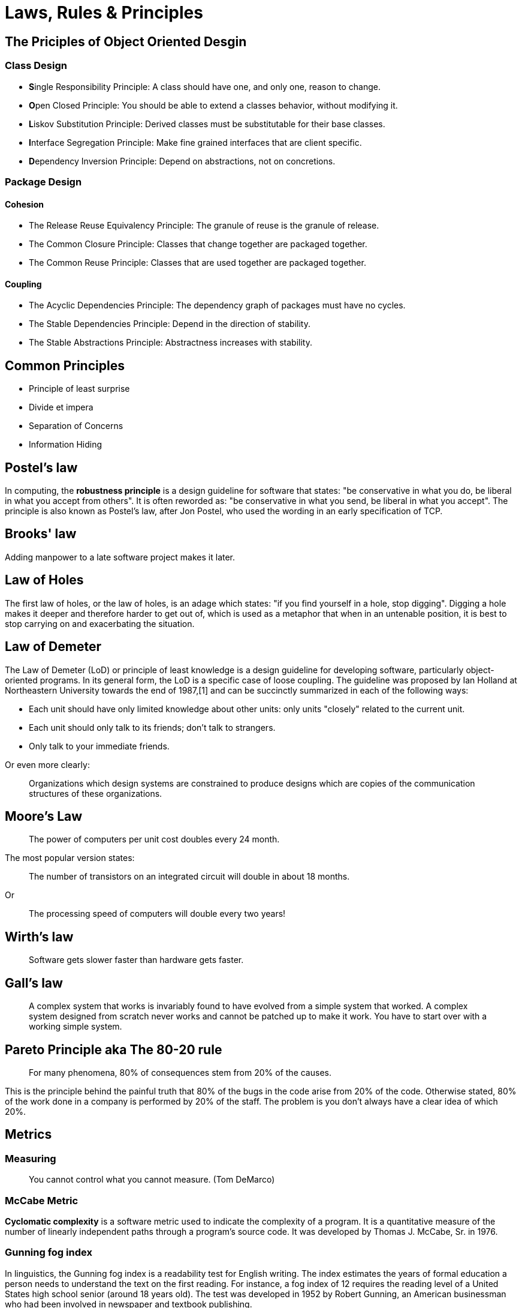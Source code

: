 = Laws, Rules & Principles

== The Priciples of Object Oriented Desgin

=== Class Design

* **S**ingle Responsibility Principle: A class should have one, and only one, reason to change.
* **O**pen Closed Principle: You should be able to extend a classes behavior, without modifying it.
* **L**iskov Substitution Principle: Derived classes must be substitutable for their base classes.
* **I**nterface Segregation Principle: Make fine grained interfaces that are client specific.
* **D**ependency Inversion Principle: Depend on abstractions, not on concretions.

=== Package Design

==== Cohesion

* The Release Reuse Equivalency Principle: The granule of reuse is the granule of release.
* The Common Closure Principle: Classes that change together are packaged together.
* The Common Reuse Principle: Classes that are used together are packaged together.

==== Coupling 

* The Acyclic Dependencies Principle: The dependency graph of packages must have no cycles.
* The Stable Dependencies Principle: Depend in the direction of stability.
* The Stable Abstractions Principle: Abstractness increases with stability.

== Common Principles

* Principle of least surprise
* Divide et impera
* Separation of Concerns
* Information Hiding

== Postel's law

In computing, the **robustness principle** is a design guideline for software that states: "be conservative in what you do, be liberal in what you accept from others". It is often reworded as: "be conservative in what you send, be liberal in what you accept". The principle is also known as Postel's law, after Jon Postel, who used the wording in an early specification of TCP.

== Brooks' law 

Adding manpower to a late software project makes it later.

== Law of Holes

The first law of holes, or the law of holes, is an adage which states: "if you find yourself in a hole, stop digging". Digging a hole makes it deeper and therefore harder to get out of, which is used as a metaphor that when in an untenable position, it is best to stop carrying on and exacerbating the situation.

== Law of Demeter

The Law of Demeter (LoD) or principle of least knowledge is a design guideline for developing software, particularly object-oriented programs. In its general form, the LoD is a specific case of loose coupling. The guideline was proposed by Ian Holland at Northeastern University towards the end of 1987,[1] and can be succinctly summarized in each of the following ways:

* Each unit should have only limited knowledge about other units: only units "closely" related to the current unit.
* Each unit should only talk to its friends; don't talk to strangers.
* Only talk to your immediate friends.

Or even more clearly:

____
Organizations which design systems are constrained to produce designs which are copies of the communication structures of these organizations.
____

== Moore's Law
____
The power of computers per unit cost doubles every 24 month.
____

The most popular version states:

____
The number of transistors on an integrated circuit will double in about 18 months.
____

Or
____
The processing speed of computers will double every two years!
____


== Wirth's law
____
Software gets slower faster than hardware gets faster.
____

== Gall's law
____
A complex system that works is invariably found to have evolved from a simple system that worked. A complex system designed from scratch never works and cannot be patched up to make it work. You have to start over with a working simple system.
____


== Pareto Principle aka The 80-20 rule
____
For many phenomena, 80% of consequences stem from 20% of the causes.
____

This is the principle behind the painful truth that 80% of the bugs in the code arise from 20% of the code.
Otherwise stated, 80% of the work done in a company is performed by 20% of the staff. The problem is you don't always have a clear idea of which 20%.

== Metrics

=== Measuring

____
You cannot control what you cannot measure. (Tom DeMarco)
____

=== McCabe Metric

**Cyclomatic complexity** is a software metric used to indicate the complexity of a program. It is a quantitative measure of the number of linearly independent paths through a program's source code. It was developed by Thomas J. McCabe, Sr. in 1976.

=== Gunning fog index 

In linguistics, the Gunning fog index is a readability test for English writing. The index estimates the years of formal education a person needs to understand the text on the first reading. For instance, a fog index of 12 requires the reading level of a United States high school senior (around 18 years old). The test was developed in 1952 by Robert Gunning, an American businessman who had been involved in newspaper and textbook publishing.

== Organizations

=== Conway’s Law
____
Any piece of software reflects the organizational structure that produced it.
____

=== Dunning–Kruger effect

The Dunning–Kruger effect is a cognitive bias that describes the systematic tendency of people with low ability in a specific area to give overly positive assessments of this ability. The term may also describe the tendency of high performers to underestimate their skills. 

=== The Peter Principle

____
In a hierarchy every employee tends to rise to his level of incompetence.
____

= Abbreviations

== ACID 
ACID is an acronym that stands for Atomicity, Consistency, Isolation, Durability. These are explained below.

=== Atomicity
Atomicity means that you guarantee that either all of the transaction succeeds or none of it does. You don’t get part of it succeeding and part of it not. If one part of the transaction fails, the whole transaction fails. With atomicity, it’s either “all or nothing”.

=== Consistency
This ensures that you guarantee that all data will be consistent. All data will be valid according to all defined rules, including any constraints, cascades, and triggers that have been applied on the database.

=== Isolation
Guarantees that all transactions will occur in isolation. No transaction will be affected by any other transaction. So a transaction cannot read data from any other transaction that has not yet completed. 

== BASE

* Basic Availability: The database appears to work most of the time.
* Soft-state: Stores don’t have to be write-consistent, nor do different replicas have to be mutually consistent all the time.
* Eventual consistency: Stores exhibit consistency at some later point (e.g., lazily at read time).

== CAP theorem

* Consistency: Every read receives the most recent write or an error
* Availability: Every request receives a (non-error) response, without the guarantee that it contains the most recent write
* Partition tolerance: The system continues to operate despite an arbitrary number of messages being dropped (or delayed) by the network between nodes

== DRY principle

Don't repeat yourself (DRY, or sometimes do not repeat yourself) is a principle of software development aimed at reducing repetition of software patterns, replacing it with abstractions or using data normalization to avoid redundancy.

== HATEOAS

Hypermedia as the Engine of Application State (HATEOAS) is a constraint of the REST application architecture that distinguishes it from other network application architectures.

With HATEOAS, a client interacts with a network application whose application servers provide information dynamically through hypermedia. A REST client needs little to no prior knowledge about how to interact with an application or server beyond a generic understanding of hypermedia.

== KISS principle

KISS, an acronym for keep it simple, stupid, is a design principle noted by the U.S. Navy in 1960.The KISS principle states that most systems work best if they are kept simple rather than made complicated; therefore, simplicity should be a key goal in design, and unnecessary complexity should be avoided. The phrase has been associated with aircraft engineer Kelly Johnson. The term "KISS principle" was in popular use by 1970. Variations on the phrase include: "Keep it simple, silly", "keep it short and simple", "keep it simple and straightforward", "keep it small and simple", "keep it simple, soldier", or "keep it simple, sailor".

== REST

Representational state transfer (REST) is a software architectural style that was created to guide the design and development of the architecture for the World Wide Web. REST defines a set of constraints for how the architecture of an Internet-scale distributed hypermedia system, such as the Web, should behave. The REST architectural style emphasises the scalability of interactions between components, uniform interfaces, independent deployment of components, and the creation of a layered architecture to facilitate caching components to reduce user-perceived latency, enforce security, and encapsulate legacy systems.[1] REST has been employed throughout the software industry and is a widely accepted set of guidelines for creating stateless, reliable web services.

== WISCY

Why Isn't Someone Coding Yet (WISCY)?

== WYSIWYG

In computing, WYSIWYG, an acronym for *What You See Is What You Get*,is a system in which editing software allows content to be edited in a form that resembles its appearance when printed or displayed as a finished product, such as a printed document, web page, or slide presentation.

== YAGNI principle

"You aren't gonna need it" (YAGNI) is a principle of extreme programming (XP) that states a programmer should not add functionality until deemed necessary.XP co-founder Ron Jeffries has written: "Always implement things when you actually need them, never when you just foresee that you need them." Other forms of the phrase include "You aren't going to need it" and "You ain't gonna need it".

